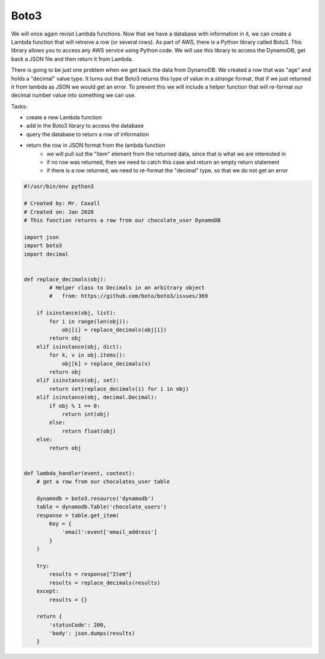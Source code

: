 .. _step5:

*****
Boto3
*****

We will once again revisit Lambda functions. Now that we have a database with information in it, we can create a Lambda function that will retreive a row (or several rows). As part of AWS, there is a Python library called Boto3. This library allows you to access any AWS service using Python code. We will use this library to access the DynamoDB, get back a JSON file and then return it from Lambda.

There is going to be just one problem when we get back the data from DynamoDB. We created a row that was "age" and holds a "decimal" value type. It turns out that Boto3 returns this type of value in a *strange* format, that if we just returned it from lambda as JSON we would get an error. To prevent this we will include a helper function that will re-format our decimal number value into something we can use.

Tasks:

- create a new Lambda function
- add in the Boto3 library to access the database
- query the database to return a row of information
- return the row in JSON format from the lambda function
	- we will pull out the "Item" element from the returned data, since that is what we are interested in
	- if no row was returned, then we need to catch this case and return an empty return statement
	- if there is a row returned, we need to re-format the "decimal" type, so that we do not get an error

.. code-block:: python

	#!/usr/bin/env python3

	# Created by: Mr. Coxall
	# Created on: Jan 2020
	# This function returns a row from our chocolate_user DynamoDB

	import json
	import boto3
	import decimal


	def replace_decimals(obj):
		# Helper class to Decimals in an arbitrary object
		#   from: https://github.com/boto/boto3/issues/369
	    
	    if isinstance(obj, list):
	        for i in range(len(obj)):
	            obj[i] = replace_decimals(obj[i])
	        return obj
	    elif isinstance(obj, dict):
	        for k, v in obj.items():
	            obj[k] = replace_decimals(v)
	        return obj
	    elif isinstance(obj, set):
	        return set(replace_decimals(i) for i in obj)
	    elif isinstance(obj, decimal.Decimal):
	        if obj % 1 == 0:
	            return int(obj)
	        else:
	            return float(obj)
	    else:
	        return obj


	def lambda_handler(event, context):
	    # get a row from our chocolates_user table
	    
	    dynamodb = boto3.resource('dynamodb')
	    table = dynamodb.Table('chocolate_users')
	    response = table.get_item(
	        Key = {
	            'email':event['email_address']
	        }
	    )
	    
	    try:
	        results = response["Item"]
	        results = replace_decimals(results)
	    except:
	        results = {}
	    
	    return {
	        'statusCode': 200,
	        'body': json.dumps(results)
	    }


.. raw:: html

  <div style="text-align: center; margin-bottom: 2em;">
	<iframe width="560" height="315" src="https://www.youtube.com/embed/IBfbIfa1YFc" frameborder="0" allow="accelerometer; autoplay; encrypted-media; gyroscope; picture-in-picture" allowfullscreen>
	</iframe>
  </div>